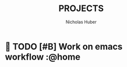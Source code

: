 #+TITLE: PROJECTS
#+AUTHOR: Nicholas Huber
*  TODO [#B] Work on emacs workflow     :@home
  SCHEDULED: <2020-10-16 Fri .+1d>
   :LOGBOOK:
   - State "DONE"       from "TODO"       [2020-10-15 Thu 19:34]
   CLOCK: [2020-10-15 Thu 19:13]--[2020-10-15 Thu 19:33] =>  0:20
   - State "DONE"       from "TODO"       [2020-10-14 Wed 20:29]
   - State "DONE"       from "TODO"       [2020-10-13 Tue 20:14]
   - State "DONE"       from "TODO"       [2020-10-12 Mon 18:05]
   CLOCK: [2020-10-12 Mon 18:04]--[2020-10-12 Mon 18:05] =>  0:01
   CLOCK: [2020-10-12 Mon 16:44]--[2020-10-12 Mon 16:52] =>  0:08
   CLOCK: [2020-10-12 Mon 15:01]--[2020-10-12 Mon 15:32] =>  0:31
   :END:
:PROPERTIES:
:STYLE: habit
:ORDERED:  t
:LAST_REPEAT: [2020-10-15 Thu 19:34]
:END:      
